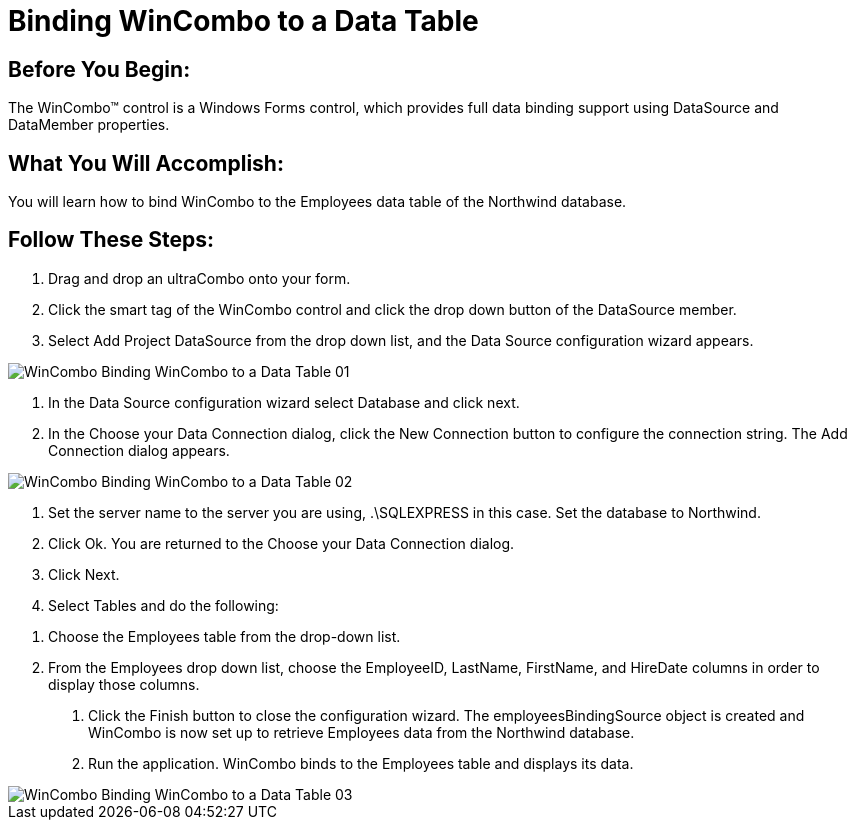 ﻿////

|metadata|
{
    "name": "wincombo-binding-wincombo-to-a-data-table",
    "controlName": ["WinCombo"],
    "tags": ["Data Binding"],
    "guid": "{9DD143E5-85FA-4FFE-937D-D4C3EE8E604B}",  
    "buildFlags": [],
    "createdOn": "2009-07-12T15:50:49Z"
}
|metadata|
////

= Binding WinCombo to a Data Table

== Before You Begin:

The WinCombo™ control is a Windows Forms control, which provides full data binding support using DataSource and DataMember properties.

== What You Will Accomplish:

You will learn how to bind WinCombo to the Employees data table of the Northwind database.

== Follow These Steps:

1. Drag and drop an ultraCombo onto your form.

2. Click the smart tag of the WinCombo control and click the drop down button of the DataSource member.

3. Select Add Project DataSource from the drop down list, and the Data Source configuration wizard appears.

image::images/WinCombo_Binding_WinCombo_to_a_Data_Table_01.png[]

4. In the Data Source configuration wizard select Database and click next.

5. In the Choose your Data Connection dialog, click the New Connection button to configure the connection string. The Add Connection dialog appears.

image::images/WinCombo_Binding_WinCombo_to_a_Data_Table_02.png[]

6. Set the server name to the server you are using, .\SQLEXPRESS in this case. Set the database to Northwind.

7. Click Ok. You are returned to the Choose your Data Connection dialog.

8. Click Next.

9. Select Tables and do the following:

[start=1]
. Choose the Employees table from the drop-down list.
[start=2]
. From the Employees drop down list, choose the EmployeeID, LastName, FirstName, and HireDate columns in order to display those columns.

10. Click the Finish button to close the configuration wizard. The employeesBindingSource object is created and WinCombo is now set up to retrieve Employees data from the Northwind database.

11. Run the application. WinCombo binds to the Employees table and displays its data.

image::images/WinCombo_Binding_WinCombo_to_a_Data_Table_03.png[]